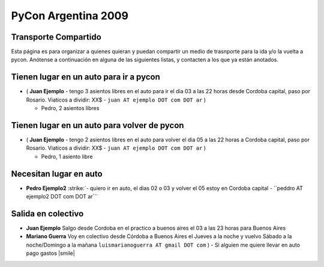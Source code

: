 
PyCon Argentina 2009
====================

Transporte Compartido
---------------------

Esta página es para organizar a quienes quieran y puedan compartir un medio de trasnporte para la ida y/o la vuelta a pycon. Anótense a continuación en alguna de las siguientes listas, y contacten a los que ya están anotados.

Tienen lugar en un auto para ir a pycon
---------------------------------------

* ( **Juan Ejemplo** - tengo 3 asientos libres en el auto para ir el dia 03 a las 22 horas desde Cordoba capital, paso por Rosario. Viaticos a dividir: XX$ - ``juan AT ejemplo DOT com DOT ar`` )

  * Pedro, 2 asientos libres

Tienen lugar en un auto para volver de pycon
--------------------------------------------

* ( **Juan Ejemplo** - tengo 2 asientos libres en el auto para volver el dia 05 a las 22 horas a Cordoba capital, paso por Rosario. Viaticos a dividir: XX$ - ``juan AT ejemplo DOT com DOT ar`` )

  * Pedro, 1 asiento libre

Necesitan lugar en auto
-----------------------

*  **Pedro Ejemplo2** :strike:`- quiero ir en auto, el dias 02 o 03 y volver el 05 estoy en Cordoba capital - ``peddro AT ejemplo2 DOT com DOT ar``` 

Salida en colectivo
-------------------

* **Juan Ejemplo** Salgo desde Cordoba en el practico a buenos aires el 03 a las 23 horas para Buenos Aires

* **Mariano Guerra** Voy en colectivo desde Córdoba a Buenos Aires el Jueves a la noche y vuelvo Sábado a la noche/Domingo a la mañana ``luismarianoguerra AT gmail DOT com`` ) - Si alguien me quiere llevar en auto pago gastos |smile|



.. role:: strike
   :class: strike

